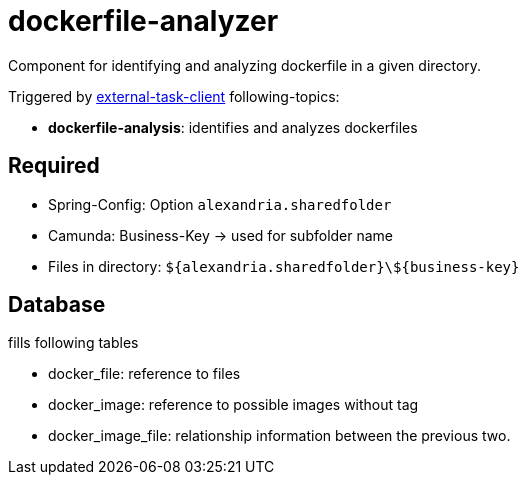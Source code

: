 = dockerfile-analyzer

Component for identifying and analyzing dockerfile in a given directory.

Triggered by https://docs.camunda.org/manual/latest/user-guide/ext-client/[external-task-client] following-topics:

* *dockerfile-analysis*: identifies and analyzes dockerfiles

== Required
* Spring-Config: Option `alexandria.sharedfolder`
* Camunda: Business-Key -> used for subfolder name
* Files in directory: `${alexandria.sharedfolder}\${business-key}`

== Database
fills following tables

* docker_file: reference to files
* docker_image: reference to possible images without tag
* docker_image_file: relationship information between the previous two.
